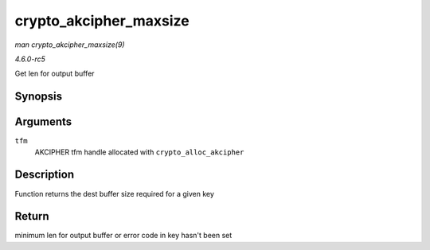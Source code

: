 .. -*- coding: utf-8; mode: rst -*-

.. _API-crypto-akcipher-maxsize:

=======================
crypto_akcipher_maxsize
=======================

*man crypto_akcipher_maxsize(9)*

*4.6.0-rc5*

Get len for output buffer


Synopsis
========

.. c:function:: int crypto_akcipher_maxsize( struct crypto_akcipher * tfm )

Arguments
=========

``tfm``
    AKCIPHER tfm handle allocated with ``crypto_alloc_akcipher``


Description
===========

Function returns the dest buffer size required for a given key


Return
======

minimum len for output buffer or error code in key hasn't been set


.. ------------------------------------------------------------------------------
.. This file was automatically converted from DocBook-XML with the dbxml
.. library (https://github.com/return42/sphkerneldoc). The origin XML comes
.. from the linux kernel, refer to:
..
.. * https://github.com/torvalds/linux/tree/master/Documentation/DocBook
.. ------------------------------------------------------------------------------
